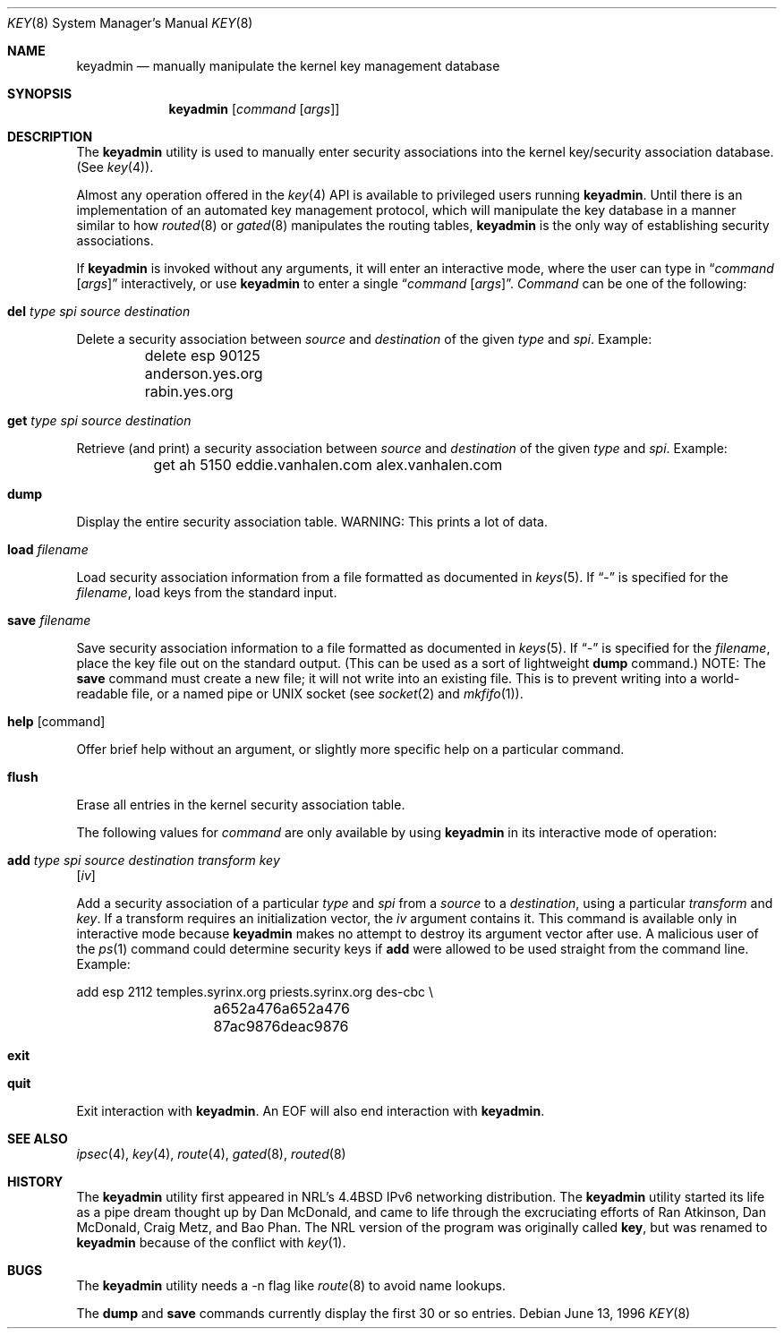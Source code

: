 .\"#	@(#)COPYRIGHT	1.1a (NRL) 17 August 1995
.\"
.\"COPYRIGHT NOTICE
.\"
.\"All of the documentation and software included in this software
.\"distribution from the US Naval Research Laboratory (NRL) are
.\"copyrighted by their respective developers.
.\"
.\"This software and documentation were developed at NRL by various
.\"people.  Those developers have each copyrighted the portions that they
.\"developed at NRL and have assigned All Rights for those portions to
.\"NRL.  Outside the USA, NRL also has copyright on the software
.\"developed at NRL. The affected files all contain specific copyright
.\"notices and those notices must be retained in any derived work.
.\"
.\"NRL LICENSE
.\"
.\"NRL grants permission for redistribution and use in source and binary
.\"forms, with or without modification, of the software and documentation
.\"created at NRL provided that the following conditions are met:
.\"
.\"1. Redistributions of source code must retain the above copyright
.\"   notice, this list of conditions and the following disclaimer.
.\"2. Redistributions in binary form must reproduce the above copyright
.\"   notice, this list of conditions and the following disclaimer in the
.\"   documentation and/or other materials provided with the distribution.
.\"3. All advertising materials mentioning features or use of this software
.\"   must display the following acknowledgement:
.\"
.\"	This product includes software developed at the Information
.\"	Technology Division, US Naval Research Laboratory.
.\"
.\"4. Neither the name of the NRL nor the names of its contributors
.\"   may be used to endorse or promote products derived from this software
.\"   without specific prior written permission.
.\"
.\"THE SOFTWARE PROVIDED BY NRL IS PROVIDED BY NRL AND CONTRIBUTORS ``AS
.\"IS'' AND ANY EXPRESS OR IMPLIED WARRANTIES, INCLUDING, BUT NOT LIMITED
.\"TO, THE IMPLIED WARRANTIES OF MERCHANTABILITY AND FITNESS FOR A
.\"PARTICULAR PURPOSE ARE DISCLAIMED.  IN NO EVENT SHALL NRL OR
.\"CONTRIBUTORS BE LIABLE FOR ANY DIRECT, INDIRECT, INCIDENTAL, SPECIAL,
.\"EXEMPLARY, OR CONSEQUENTIAL DAMAGES (INCLUDING, BUT NOT LIMITED TO,
.\"PROCUREMENT OF SUBSTITUTE GOODS OR SERVICES; LOSS OF USE, DATA, OR
.\"PROFITS; OR BUSINESS INTERRUPTION) HOWEVER CAUSED AND ON ANY THEORY OF
.\"LIABILITY, WHETHER IN CONTRACT, STRICT LIABILITY, OR TORT (INCLUDING
.\"NEGLIGENCE OR OTHERWISE) ARISING IN ANY WAY OUT OF THE USE OF THIS
.\"SOFTWARE, EVEN IF ADVISED OF THE POSSIBILITY OF SUCH DAMAGE.
.\"
.\"The views and conclusions contained in the software and documentation
.\"are those of the authors and should not be interpreted as representing
.\"official policies, either expressed or implied, of the US Naval
.\"Research Laboratory (NRL).
.\"
.\"----------------------------------------------------------------------*/
.\"
.\"	$ANA: keyadmin.8,v 1.3 1996/06/13 20:15:57 wollman Exp $
.\" $FreeBSD: src/usr.sbin/keyadmin/keyadmin.8,v 1.13 2002/07/14 14:43:44 charnier Exp $
.\"
.Dd June 13, 1996
.Dt KEY 8
.Os
.Sh NAME
.Nm keyadmin
.Nd manually manipulate the kernel key management database
.Sh SYNOPSIS
.Nm
.Op Ar command Op Ar args
.Sh DESCRIPTION
The
.Nm
utility is used to manually enter security associations into the kernel
key/security association database.  (See
.Xr key 4 ) .
.Pp
Almost any operation offered in the
.Xr key 4
API is available to privileged users running
.Nm .
Until there is an implementation of an automated key management protocol,
which will manipulate the key database in a manner similar to how
.Xr routed 8
or
.Xr gated 8
manipulates the routing tables,
.Nm
is the only way of establishing security associations.
.Pp
If
.Nm
is invoked without any arguments, it will enter an interactive mode, where
the user can type in
.Dq Ar command Op Ar args
interactively, or use
.Nm
to enter a single
.Dq Ar command Op Ar args .
.Ar Command
can be one of the following:
.Bl -inset
.It Ic del Ar type spi source destination
.Pp
Delete a security association between
.Ar source
and
.Ar destination
of the given
.Ar type
and
.Ar spi .
Example:
.Bd -literal
	delete esp 90125 anderson.yes.org rabin.yes.org
.Ed
.It Ic get Ar type spi source destination
.Pp
Retrieve (and print) a security association between
.Ar source
and
.Ar destination
of the given
.Ar type
and
.Ar spi .
Example:
.Bd -literal
	get ah 5150 eddie.vanhalen.com alex.vanhalen.com
.Ed
.It Ic dump
.Pp
Display the entire security association table.  WARNING:  This prints a lot
of data.
.It Ic load Ar filename
.Pp
Load security association information from a file formatted as documented in
.Xr keys 5 .
If
.Dq -
is specified for the
.Ar filename ,
load keys from the standard input.
.It Ic save Ar filename
.Pp
Save security association information to a file formatted as documented in
.Xr keys 5 .
If
.Dq -
is specified for the
.Ar filename ,
place the key file out on the standard output.  (This can be used as a sort
of lightweight
.Ic dump
command.)
NOTE:  The
.Ic save
command must create a new file; it will not write into an
existing file.  This is to prevent writing into a world-readable file, or a
named pipe or UNIX socket (see
.Xr socket 2
and
.Xr mkfifo 1 ) .
.It Ic help Op command
.Pp
Offer brief help without an argument, or slightly more specific help on a
particular command.
.It Ic flush
.Pp
Erase all entries in the kernel security association table.
.El
.Pp
The following values for
.Ar command
are only available by using
.Nm
in its interactive mode of operation:
.Bl -inset
.It Ic add Ar type spi source destination transform key
.Op Ar iv
.Pp
Add a security association of a particular
.Ar type
and
.Ar spi
from a
.Ar source
to a
.Ar destination ,
using a particular
.Ar transform
and
.Ar key .
If a transform requires an initialization vector, the
.Ar iv
argument contains it.  This command is available only in interactive mode
because
.Nm
makes no attempt to destroy its argument vector after use.  A malicious user
of the
.Xr ps 1
command could determine security keys if
.Ic add
were allowed to be used straight from the command line.  Example:
.Bd -literal
	add esp 2112 temples.syrinx.org priests.syrinx.org des-cbc \\
		a652a476a652a476 87ac9876deac9876
.Ed
.It Ic exit
.It Ic quit
.Pp
Exit interaction with
.Nm .
An EOF will also end interaction with
.Nm .
.El
.Sh SEE ALSO
.Xr ipsec 4 ,
.Xr key 4 ,
.Xr route 4 ,
.Xr gated 8 ,
.Xr routed 8
.Sh HISTORY
The
.Nm
utility first appeared in NRL's
.Bx 4.4
IPv6 networking distribution.
The
.Nm
utility
started its life as a pipe dream thought up by Dan McDonald, and came to
life through the excruciating efforts of Ran Atkinson, Dan McDonald,
Craig Metz, and Bao Phan.
The NRL version of the program was originally called
.Nm key ,
but was renamed to
.Nm
because of the conflict with
.Xr key 1 .
.Sh BUGS
The
.Nm
utility needs a -n flag like
.Xr route 8
to avoid name lookups.
.Pp
The
.Ic dump
and
.Ic save
commands currently display the first 30 or so entries.

